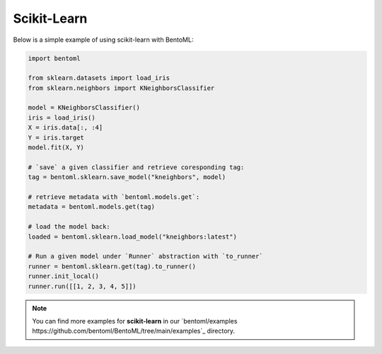 Scikit-Learn
============

Below is a simple example of using scikit-learn with BentoML:

.. code-block:: python

    import bentoml

    from sklearn.datasets import load_iris
    from sklearn.neighbors import KNeighborsClassifier

    model = KNeighborsClassifier()
    iris = load_iris()
    X = iris.data[:, :4]
    Y = iris.target
    model.fit(X, Y)

    # `save` a given classifier and retrieve coresponding tag:
    tag = bentoml.sklearn.save_model("kneighbors", model)

    # retrieve metadata with `bentoml.models.get`:
    metadata = bentoml.models.get(tag)

    # load the model back:
    loaded = bentoml.sklearn.load_model("kneighbors:latest")

    # Run a given model under `Runner` abstraction with `to_runner`
    runner = bentoml.sklearn.get(tag).to_runner()
    runner.init_local()
    runner.run([[1, 2, 3, 4, 5]])

.. note::

    You can find more examples for **scikit-learn** in our `bentoml/examples
    https://github.com/bentoml/BentoML/tree/main/examples`_ directory.
